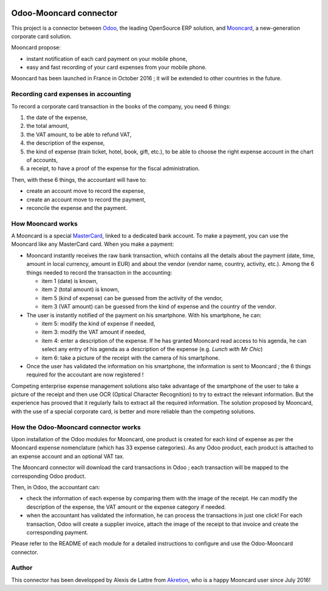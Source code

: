 .. image:: https://img.shields.io/badge/licence-AGPL--3-blue.svg
   :target: http://www.gnu.org/licenses/agpl-3.0-standalone.html
   :alt: License: AGPL-3

=======================
Odoo-Mooncard connector
=======================

This project is a connector between `Odoo <https://www.odoo.com/>`_, the leading OpenSource ERP solution, and `Mooncard <https://www.mooncard.co/>`_, a new-generation corporate card solution.

Mooncard propose:

* instant notification of each card payment on your mobile phone,
* easy and fast recording of your card expenses from your mobile phone.

Mooncard has been launched in France in October 2016 ; it will be extended to other countries in the future.

Recording card expenses in accounting
=====================================

To record a corporate card transaction in the books of the company, you need 6 things:

1. the date of the expense,
2. the total amount,
3. the VAT amount, to be able to refund VAT,
4. the description of the expense,
5. the kind of expense (train ticket, hotel, book, gift, etc.), to be able to choose the right expense account in the chart of accounts,
6. a receipt, to have a proof of the expense for the fiscal administration.

Then, with these 6 things, the accountant will have to:

* create an account move to record the expense,
* create an account move to record the payment,
* reconcile the expense and the payment.

How Mooncard works
==================

A Mooncard is a special `MasterCard <http://www.mastercard.com/>`_, linked to a dedicated bank account. To make a payment, you can use the Mooncard like any MasterCard card. When you make a payment:

* Mooncard instantly receives the raw bank transaction, which contains all the details about the payment (date, time, amount in local currency, amount in EUR) and about the vendor (vendor name, country, activity, etc.). Among the 6 things needed to record the transaction in the accounting:

  - item 1 (date) is known,
  - item 2 (total amount) is known,
  - item 5 (kind of expense) can be guessed from the activity of the vendor,
  - item 3 (VAT amount) can be guessed from the kind of expense and the country of the vendor.

* The user is instantly notified of the payment on his smartphone. With his smartphone, he can:

  - item 5: modify the kind of expense if needed,
  - item 3: modify the VAT amount if needed,
  - item 4: enter a description of the expense. If he has granted Mooncard read access to his agenda, he can select any entry of his agenda as a description of the expense (e.g. *Lunch with Mr Chic*)
  - item 6: take a picture of the receipt with the camera of his smartphone.

* Once the user has validated the information on his smartphone, the information is sent to Mooncard ; the 6 things required for the accoutant are now registered !

Competing enterprise expense management solutions also take advantage of the smartphone of the user to take a picture of the receipt and then use OCR (Optical Character Recognition) to try to extract the relevant information. But the experience has prooved that it regularly fails to extract all the required information. The solution proposed by Mooncard, with the use of a special corporate card, is better and more reliable than the competing solutions.

How the Odoo-Mooncard connector works
=====================================

Upon installation of the Odoo modules for Mooncard, one product is created for each kind of expense as per the Mooncard expense nomenclature (which has 33 expense categories). As any Odoo product, each product is attached to an expense account and an optional VAT tax.

The Mooncard connector will download the card transactions in Odoo ; each transaction will be mapped to the corresponding Odoo product.

Then, in Odoo, the accountant can:

* check the information of each expense by comparing them with the image of the receipt. He can modify the description of the expense, the VAT amount or the expense category if needed.
* when the accountant has validated the information, he can process the transactions in just one click! For each transaction, Odoo will create a supplier invoice, attach the image of the receipt to that invoice and create the corresponding payment.

Please refer to the README of each module for a detailed instructions to configure and use the Odoo-Mooncard connector.

Author
======

This connector has been developped by Alexis de Lattre from `Akretion <http://www.akretion.com/>`_, who is a happy Mooncard user since July 2016!
